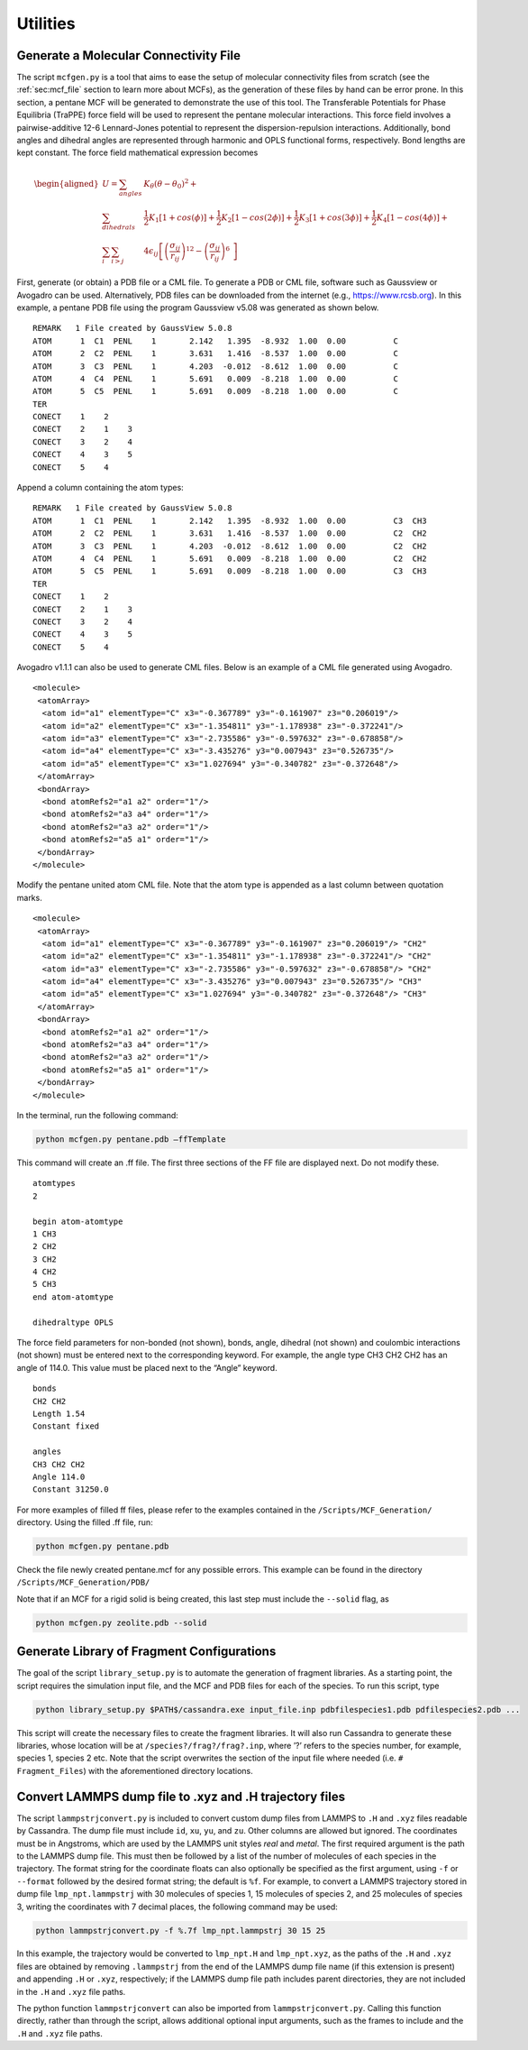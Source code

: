 Utilities
=========

.. _sec:mcfgen:

Generate a Molecular Connectivity File
--------------------------------------

The script ``mcfgen.py`` is a tool that aims to ease the setup of molecular
connectivity files from scratch (see the :ref:`sec:mcf_file` section to learn
more about MCFs), as the generation of these files by hand can be error prone.
In this section, a pentane MCF will be generated to demonstrate the use of this
tool. The Transferable Potentials for Phase Equilibria (TraPPE) force field will
be used to represent the pentane molecular interactions. This force field
involves a pairwise-additive 12-6 Lennard-Jones potential to represent the
dispersion-repulsion interactions. Additionally, bond angles and dihedral angles
are represented through harmonic and OPLS functional forms, respectively. Bond
lengths are kept constant. The force field mathematical expression becomes

.. math::

   \begin{aligned}
   U = \sum_{angles} & K_\theta(\theta-\theta_0)^2 + \\
   \sum_{dihedrals} & \frac{1}{2}K_1[1+cos(\phi)]+\frac{1}{2}K_2[1-cos(2\phi)] + \frac{1}{2}K_3[1+cos(3\phi)]+\frac{1}{2}K_4[1-cos(4\phi)] + \\
   \sum_{i} \sum_{i>j} & 4 \epsilon_{ij} \left [  \left ( \frac {\sigma_{ij}} { r_{ij} }\right )^{12} - \left ( \frac {\sigma_{ij}} { r_{ij} }\right )^{6}\ \right ]\end{aligned}

First, generate (or obtain) a PDB file or a CML file. To generate a PDB or CML
file, software such as Gaussview or Avogadro can be used.  Alternatively, PDB
files can be downloaded from the internet (e.g., `<https://www.rcsb.org>`_).
In this example, a pentane PDB file using the program Gaussview v5.08 was
generated as shown below.

::

    REMARK   1 File created by GaussView 5.0.8
    ATOM      1  C1  PENL    1       2.142   1.395  -8.932  1.00  0.00          C
    ATOM      2  C2  PENL    1       3.631   1.416  -8.537  1.00  0.00          C
    ATOM      3  C3  PENL    1       4.203  -0.012  -8.612  1.00  0.00          C
    ATOM      4  C4  PENL    1       5.691   0.009  -8.218  1.00  0.00          C
    ATOM      5  C5  PENL    1       5.691   0.009  -8.218  1.00  0.00          C
    TER
    CONECT    1    2
    CONECT    2    1    3
    CONECT    3    2    4
    CONECT    4    3    5
    CONECT    5    4

Append a column containing the atom types:

::

    REMARK   1 File created by GaussView 5.0.8
    ATOM      1  C1  PENL    1       2.142   1.395  -8.932  1.00  0.00          C3  CH3
    ATOM      2  C2  PENL    1       3.631   1.416  -8.537  1.00  0.00          C2  CH2
    ATOM      3  C3  PENL    1       4.203  -0.012  -8.612  1.00  0.00          C2  CH2
    ATOM      4  C4  PENL    1       5.691   0.009  -8.218  1.00  0.00          C2  CH2
    ATOM      5  C5  PENL    1       5.691   0.009  -8.218  1.00  0.00          C3  CH3
    TER
    CONECT    1    2
    CONECT    2    1    3
    CONECT    3    2    4
    CONECT    4    3    5
    CONECT    5    4

Avogadro v1.1.1 can also be used to generate CML files. Below is an
example of a CML file generated using Avogadro.

::

    <molecule>
     <atomArray>
      <atom id="a1" elementType="C" x3="-0.367789" y3="-0.161907" z3="0.206019"/>
      <atom id="a2" elementType="C" x3="-1.354811" y3="-1.178938" z3="-0.372241"/>
      <atom id="a3" elementType="C" x3="-2.735586" y3="-0.597632" z3="-0.678858"/>
      <atom id="a4" elementType="C" x3="-3.435276" y3="0.007943" z3="0.526735"/>
      <atom id="a5" elementType="C" x3="1.027694" y3="-0.340782" z3="-0.372648"/>
     </atomArray>
     <bondArray>
      <bond atomRefs2="a1 a2" order="1"/>
      <bond atomRefs2="a3 a4" order="1"/>
      <bond atomRefs2="a3 a2" order="1"/>
      <bond atomRefs2="a5 a1" order="1"/>
     </bondArray>
    </molecule>

Modify the pentane united atom CML file. Note that the atom type is
appended as a last column between quotation marks.

::

    <molecule>
     <atomArray>
      <atom id="a1" elementType="C" x3="-0.367789" y3="-0.161907" z3="0.206019"/> "CH2"
      <atom id="a2" elementType="C" x3="-1.354811" y3="-1.178938" z3="-0.372241"/> "CH2"
      <atom id="a3" elementType="C" x3="-2.735586" y3="-0.597632" z3="-0.678858"/> "CH2"
      <atom id="a4" elementType="C" x3="-3.435276" y3="0.007943" z3="0.526735"/> "CH3"
      <atom id="a5" elementType="C" x3="1.027694" y3="-0.340782" z3="-0.372648"/> "CH3"
     </atomArray>
     <bondArray>
      <bond atomRefs2="a1 a2" order="1"/>
      <bond atomRefs2="a3 a4" order="1"/>
      <bond atomRefs2="a3 a2" order="1"/>
      <bond atomRefs2="a5 a1" order="1"/>
     </bondArray>
    </molecule>

In the terminal, run the following command:

.. code-block:: bash

    python mcfgen.py pentane.pdb –ffTemplate

This command will create an .ff file. The first three sections of the FF file
are displayed next. Do not modify these.

::

    atomtypes
    2

    begin atom-atomtype
    1 CH3
    2 CH2
    3 CH2
    4 CH2
    5 CH3
    end atom-atomtype

    dihedraltype OPLS

The force field parameters for non-bonded (not shown), bonds, angle, dihedral
(not shown) and coulombic interactions (not shown) must be entered next to the
corresponding keyword. For example, the angle type CH3 CH2 CH2 has an angle of
114.0. This value must be placed next to the “Angle” keyword.

::

    bonds
    CH2 CH2
    Length 1.54
    Constant fixed

    angles
    CH3 CH2 CH2
    Angle 114.0
    Constant 31250.0


For more examples of filled ff files, please refer to the examples
contained in the ``/Scripts/MCF_Generation/`` directory. Using the filled
.ff file, run:

.. code-block:: bash

    python mcfgen.py pentane.pdb

Check the file newly created pentane.mcf for any possible errors. This example
can be found in the directory ``/Scripts/MCF_Generation/PDB/``

Note that if an MCF for a rigid solid is being created, this last step
must include the ``--solid`` flag, as

.. code-block:: bash

    python mcfgen.py zeolite.pdb --solid


.. _sec:libgen:

Generate Library of Fragment Configurations
-------------------------------------------

The goal of the script ``library_setup.py`` is to automate the generation of
fragment libraries. As a starting point, the script requires the simulation
input file, and the MCF and PDB files for each of the species. To run this
script, type

.. code-block:: bash

    python library_setup.py $PATH$/cassandra.exe input_file.inp pdbfilespecies1.pdb pdfilespecies2.pdb ...

This script will create the necessary files to create the fragment libraries. It
will also run Cassandra to generate these libraries, whose location will be at
``/species?/frag?/frag?.inp``, where ’?’ refers to the species number, for
example, species 1, species 2 etc. Note that the script overwrites the section
of the input file where needed (i.e. ``# Fragment_Files``) with the aforementioned
directory locations.

.. _sec:lammpstrjconvert:

Convert LAMMPS dump file to .xyz and .H trajectory files
------------------------------------------------------

The script ``lammpstrjconvert.py`` is included to convert custom dump files from LAMMPS 
to ``.H`` and ``.xyz`` files readable by Cassandra.  The dump file must include 
``id``, ``xu``, ``yu``, and ``zu``.  Other columns are allowed but ignored.  The coordinates 
must be in Angstroms, which are used by the LAMMPS unit styles *real* and *metal*.
The first required argument is the path to the LAMMPS dump file.  This 
must then be followed by a list of the number of molecules of each species in the trajectory.
The format string for the coordinate floats can also optionally be specified as the first argument, 
using ``-f`` or ``--format`` followed by the desired format string; the default is ``%f``.
For example, to convert a LAMMPS trajectory stored in dump file ``lmp_npt.lammpstrj`` 
with 30 molecules of species 1, 15 molecules of species 2, and 25 molecules of species 3, 
writing the coordinates with 7 decimal places, the following command may be used:

.. code-block:: bash

        python lammpstrjconvert.py -f %.7f lmp_npt.lammpstrj 30 15 25

In this example, the trajectory would be converted to ``lmp_npt.H`` and ``lmp_npt.xyz``, 
as the paths of the ``.H`` and ``.xyz`` files are obtained by removing ``.lammpstrj`` 
from the end of the LAMMPS dump file name (if this extension is present) and appending ``.H`` or ``.xyz``, 
respectively; if the LAMMPS dump file path includes parent directories, they are not included in the 
``.H`` and ``.xyz`` file paths.

The python function ``lammpstrjconvert`` can also be imported from ``lammpstrjconvert.py``.  
Calling this function directly, rather than through the script, allows additional optional 
input arguments, such as the frames to include and the ``.H`` and ``.xyz`` file paths.
